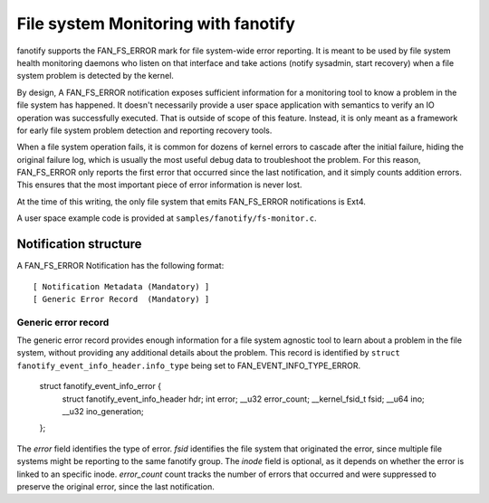 .. SPDX-License-Identifier: GPL-2.0

====================================
File system Monitoring with fanotify
====================================

fanotify supports the FAN_FS_ERROR mark for file system-wide error
reporting.  It is meant to be used by file system health monitoring
daemons who listen on that interface and take actions (notify sysadmin,
start recovery) when a file system problem is detected by the kernel.

By design, A FAN_FS_ERROR notification exposes sufficient information for a
monitoring tool to know a problem in the file system has happened.  It
doesn't necessarily provide a user space application with semantics to
verify an IO operation was successfully executed.  That is outside of
scope of this feature. Instead, it is only meant as a framework for
early file system problem detection and reporting recovery tools.

When a file system operation fails, it is common for dozens of kernel
errors to cascade after the initial failure, hiding the original failure
log, which is usually the most useful debug data to troubleshoot the
problem.  For this reason, FAN_FS_ERROR only reports the first error that
occurred since the last notification, and it simply counts addition
errors.  This ensures that the most important piece of error information
is never lost.

At the time of this writing, the only file system that emits FAN_FS_ERROR
notifications is Ext4.

A user space example code is provided at ``samples/fanotify/fs-monitor.c``.

Notification structure
======================

A FAN_FS_ERROR Notification has the following format::

  [ Notification Metadata (Mandatory) ]
  [ Generic Error Record  (Mandatory) ]

Generic error record
--------------------

The generic error record provides enough information for a file system
agnostic tool to learn about a problem in the file system, without
providing any additional details about the problem.  This record is
identified by ``struct fanotify_event_info_header.info_type`` being set
to FAN_EVENT_INFO_TYPE_ERROR.

  struct fanotify_event_info_error {
	struct fanotify_event_info_header hdr;
	int error;
	__u32 error_count;
	__kernel_fsid_t fsid;
	__u64 ino;
	__u32 ino_generation;
  };

The `error` field identifies the type of error.  `fsid` identifies the
file system that originated the error, since multiple file systems might
be reporting to the same fanotify group.  The `inode` field is optional,
as it depends on whether the error is linked to an specific inode.
`error_count` count tracks the number of errors that occurred and were
suppressed to preserve the original error, since the last notification.
